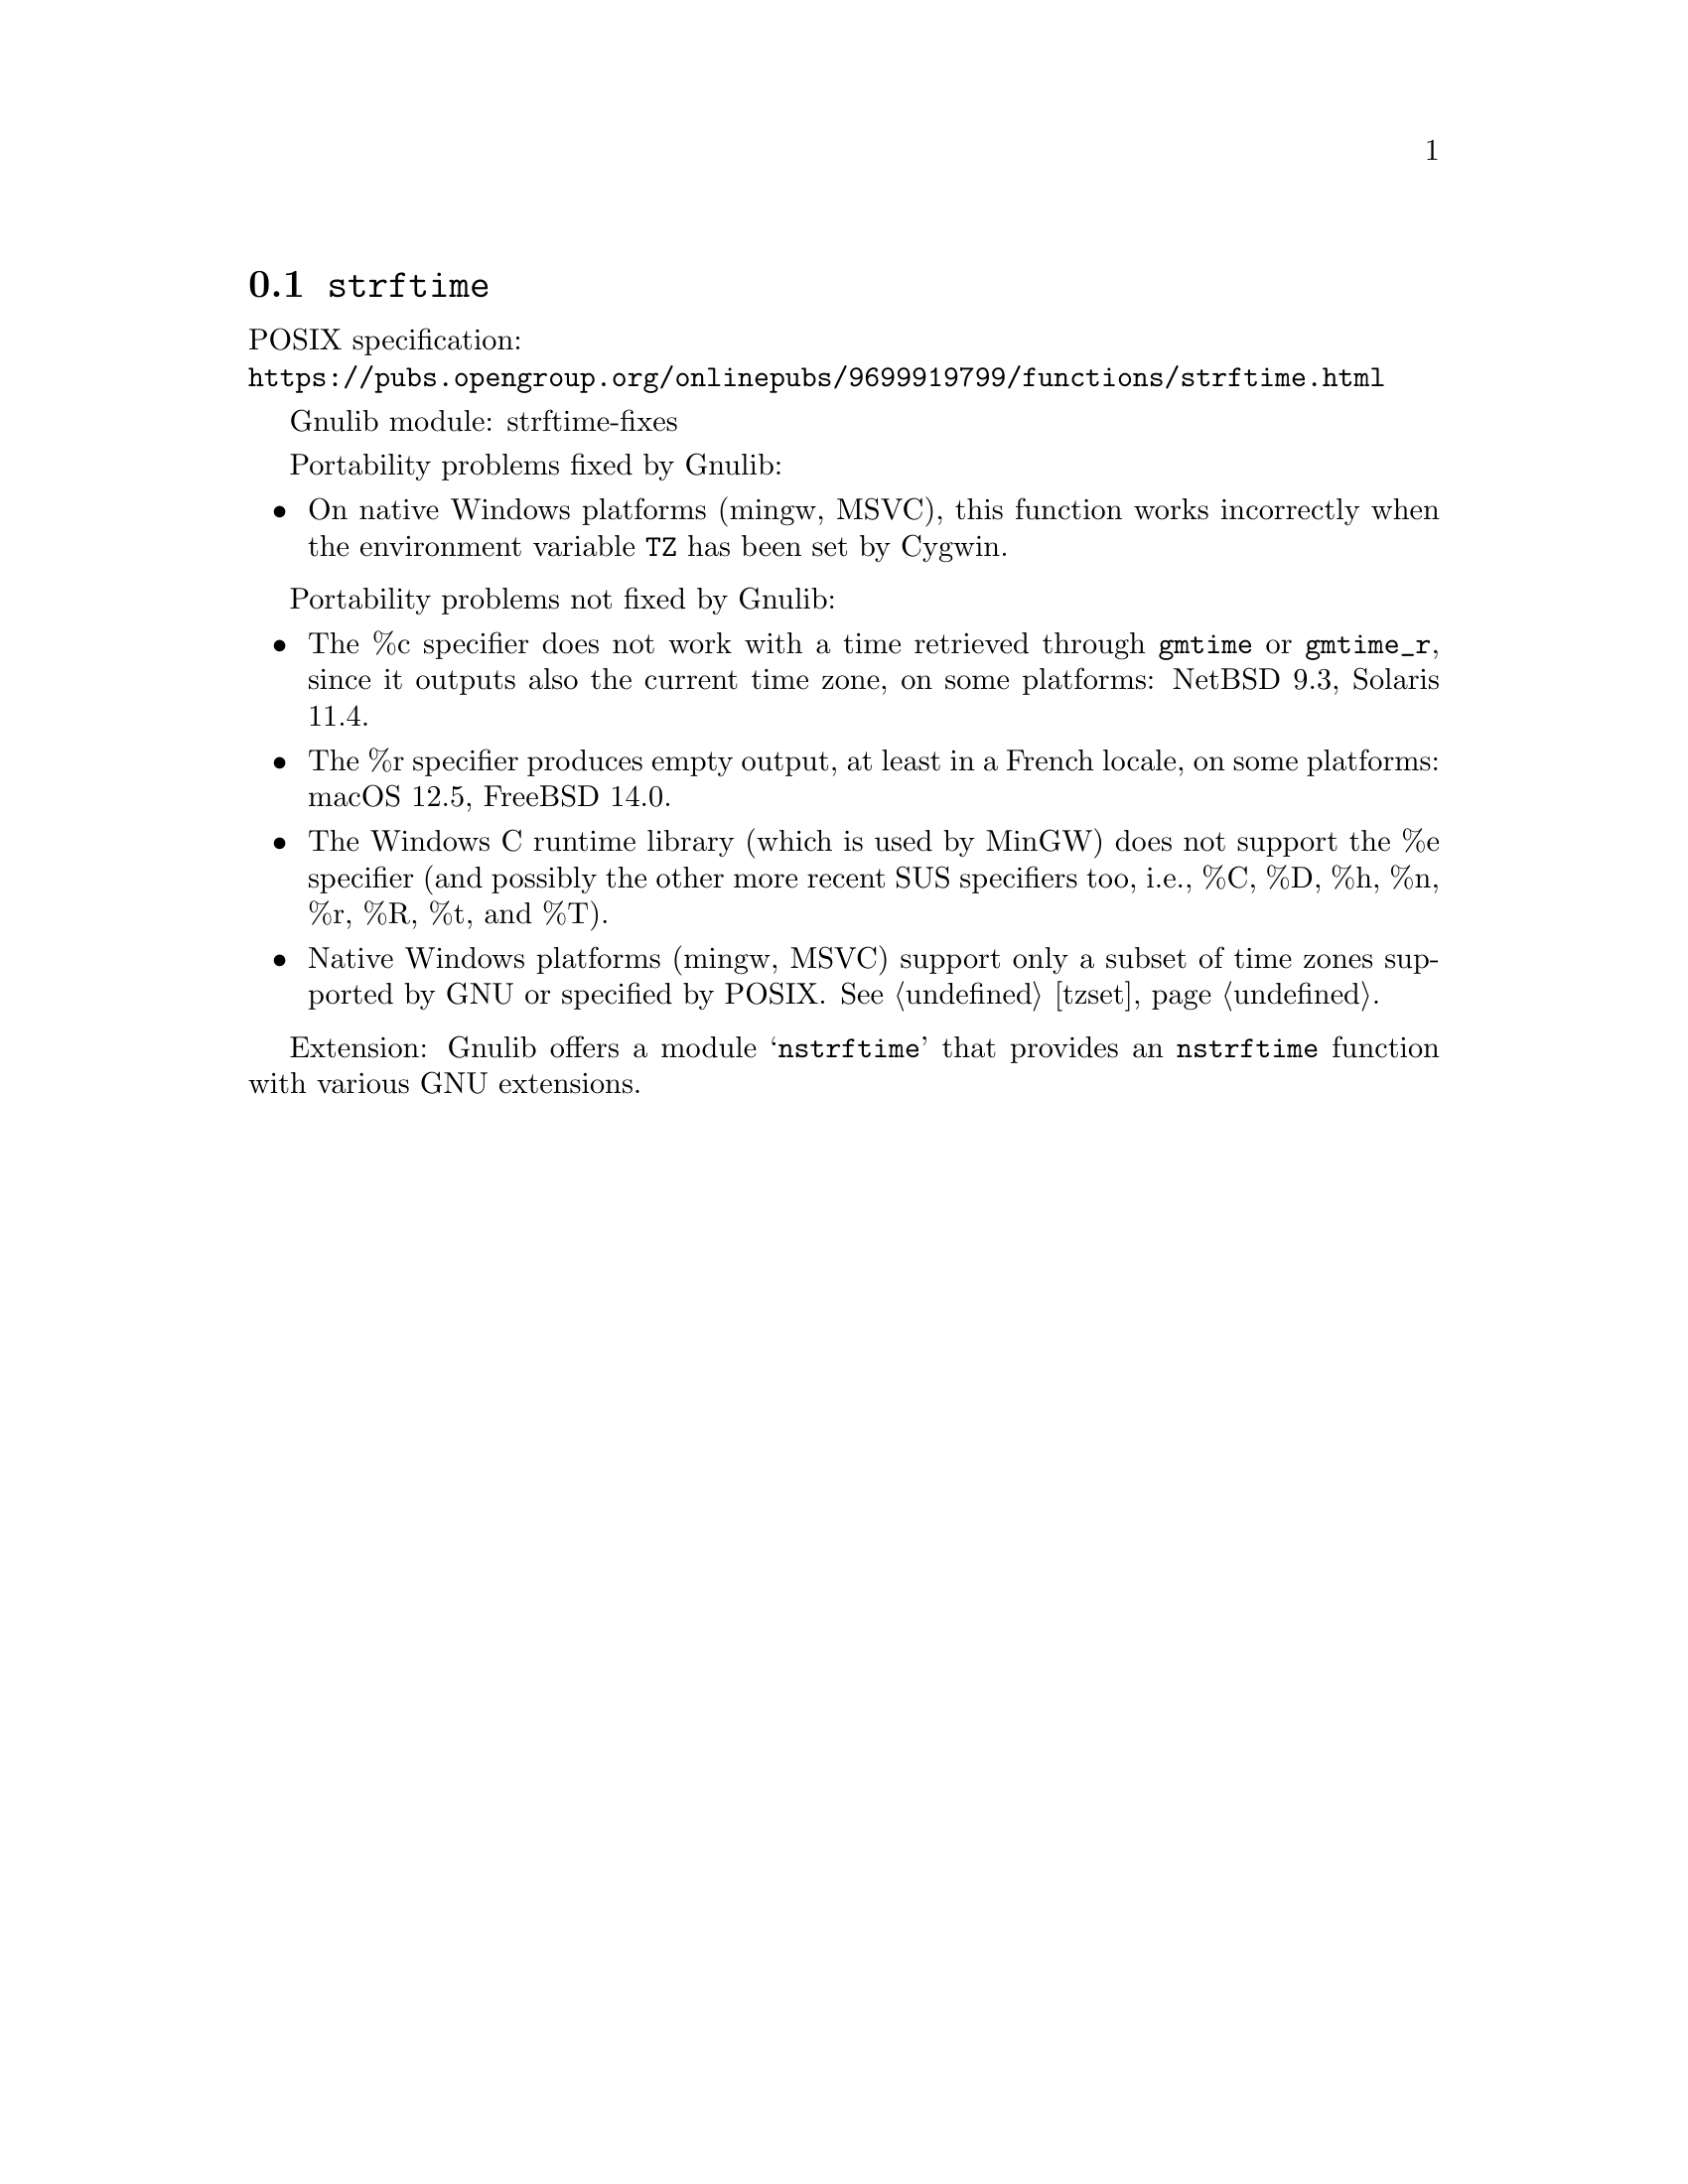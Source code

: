 @node strftime
@section @code{strftime}
@findex strftime

POSIX specification:@* @url{https://pubs.opengroup.org/onlinepubs/9699919799/functions/strftime.html}

Gnulib module: strftime-fixes

Portability problems fixed by Gnulib:
@itemize
@item
On native Windows platforms (mingw, MSVC), this function works incorrectly
when the environment variable @code{TZ} has been set by Cygwin.
@end itemize

Portability problems not fixed by Gnulib:
@itemize
@item
The %c specifier does not work with a time retrieved through @code{gmtime}
or @code{gmtime_r}, since it outputs also the current time zone,
on some platforms:
NetBSD 9.3, Solaris 11.4.
@item
The %r specifier produces empty output, at least in a French locale,
on some platforms:
macOS 12.5, FreeBSD 14.0.
@item
The Windows C runtime library (which is used by MinGW) does not
support the %e specifier (and possibly the other more recent SUS
specifiers too, i.e., %C, %D, %h, %n, %r, %R, %t, and %T).
@item
Native Windows platforms (mingw, MSVC) support only a subset of time
zones supported by GNU or specified by POSIX@.  @xref{tzset}.
@end itemize

Extension: Gnulib offers a module @samp{nstrftime} that provides an
@code{nstrftime} function with various GNU extensions.
